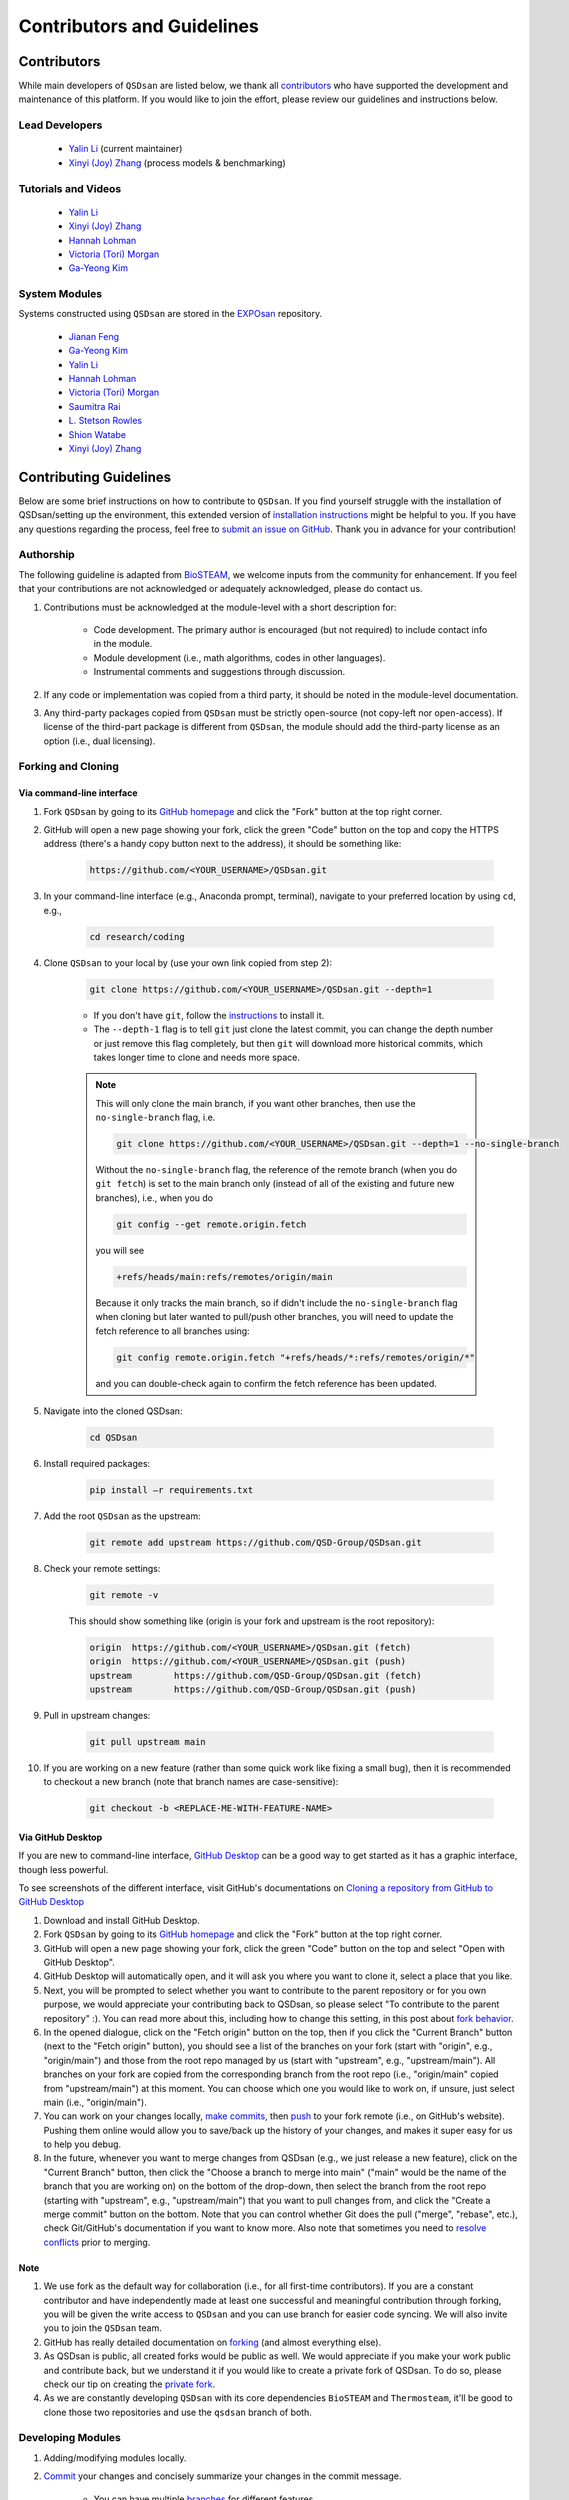 Contributors and Guidelines
===========================

Contributors
------------
While main developers of ``QSDsan`` are listed below, we thank all `contributors <https://github.com/QSD-Group/QSDsan/graphs/contributors>`_ who have supported the development and maintenance of this platform. If you would like to join the effort, please review our guidelines and instructions below.


Lead Developers
^^^^^^^^^^^^^^^
   - `Yalin Li`_ (current maintainer)
   - `Xinyi (Joy) Zhang`_ (process models & benchmarking)


Tutorials and Videos
^^^^^^^^^^^^^^^^^^^^
   - `Yalin Li`_
   - `Xinyi (Joy) Zhang`_
   - `Hannah Lohman`_
   - `Victoria (Tori) Morgan`_
   - `Ga-Yeong Kim`_


System Modules
^^^^^^^^^^^^^^
Systems constructed using ``QSDsan`` are stored in the `EXPOsan <https://github.com/QSD-Group/EXPOsan>`_ repository.

   - `Jianan Feng <https://www.linkedin.com/in/jianan-f-120899193/>`_
   - `Ga-Yeong Kim`_
   - `Yalin Li`_
   - `Hannah Lohman`_
   - `Victoria (Tori) Morgan`_
   - `Saumitra Rai <https://www.linkedin.com/in/raisaumitra/>`_
   - `L. Stetson Rowles <https://www.linkedin.com/in/lewis-stetson-rowles-40b24245/>`_
   - `Shion Watabe <https://www.linkedin.com/in/shion-watabe-93a978183/>`_
   - `Xinyi (Joy) Zhang`_


.. Links
.. _Ga-Yeong Kim: https://www.linkedin.com/in/ga-yeong-kim-8a2b4a141/
.. _Yalin Li: https://yalinli.group
.. _Hannah Lohman: https://www.linkedin.com/in/hannahlohman/
.. _Victoria (Tori) Morgan: https://www.linkedin.com/in/victoria-morgan-ph-d-a8493271/
.. _Xinyi (Joy) Zhang: https://www.linkedin.com/in/xinyi-joy-zhang/



Contributing Guidelines
-----------------------
Below are some brief instructions on how to contribute to ``QSDsan``. If you find yourself struggle with the installation of QSDsan/setting up the environment, this extended version of `installation instructions <https://qsdsan.readthedocs.io/en/latest/tutorials/_installation.html>`_ might be helpful to you. If you have any questions regarding the process, feel free to `submit an issue on GitHub <https://github.com/QSD-Group/QSDsan/issues>`_. Thank you in advance for your contribution!


Authorship
^^^^^^^^^^
The following guideline is adapted from `BioSTEAM <https://biosteam.readthedocs.io/en/latest/CONTRIBUTING.html#authorship>`_, we welcome inputs from the community for enhancement. If you feel that your contributions are not acknowledged or adequately acknowledged, please do contact us.

#. Contributions must be acknowledged at the module-level with a short description for:

	- Code development. The primary author is encouraged (but not required) to include contact info in the module.
	- Module development (i.e., math algorithms, codes in other languages).
	- Instrumental comments and suggestions through discussion.

#. If any code or implementation was copied from a third party, it should be noted in the module-level documentation.

#. Any third-party packages copied from ``QSDsan`` must be strictly open-source (not copy-left nor open-access). If license of the third-part package is different from ``QSDsan``, the module should add the third-party license as an option (i.e., dual licensing).


Forking and Cloning
^^^^^^^^^^^^^^^^^^^

Via command-line interface
**************************
#. Fork ``QSDsan`` by going to its `GitHub homepage <https://github.com/QSD-Group/QSDsan>`_ and click the "Fork" button at the top right corner.

#. GitHub will open a new page showing your fork, click the green "Code" button on the top and copy the HTTPS address (there's a handy copy button next to the address), it should be something like:

	.. code:: bash

	    https://github.com/<YOUR_USERNAME>/QSDsan.git


#. In your command-line interface (e.g., Anaconda prompt, terminal), navigate to your preferred location by using ``cd``, e.g.,

	.. code:: bash

	    cd research/coding


#. Clone ``QSDsan`` to your local by (use your own link copied from step 2):

	.. code:: bash

	    git clone https://github.com/<YOUR_USERNAME>/QSDsan.git --depth=1

	- If you don't have ``git``, follow the `instructions <https://git-scm.com/book/en/v2/Getting-Started-Installing-Git>`_ to install it.
	- The ``--depth-1`` flag is to tell ``git`` just clone the latest commit, you can change the depth number or just remove this flag completely, but then ``git`` will download more historical commits, which takes longer time to clone and needs more space.

	.. note::
	 	
	 	This will only clone the main branch, if you want other branches, then use the ``no-single-branch`` flag, i.e.

		.. code:: bash

		    git clone https://github.com/<YOUR_USERNAME>/QSDsan.git --depth=1 --no-single-branch

		Without the ``no-single-branch`` flag, the reference of the remote branch (when you do ``git fetch``) is set to the main branch only (instead of all of the existing and future new branches), i.e., when you do

		.. code:: bash

		    git config --get remote.origin.fetch

		you will see

		.. code:: bash

		    +refs/heads/main:refs/remotes/origin/main

		Because it only tracks the main branch, so if didn't include the ``no-single-branch`` flag when cloning but later wanted to pull/push other branches, you will need to update the fetch reference to all branches using:


		.. code:: bash

		    git config remote.origin.fetch "+refs/heads/*:refs/remotes/origin/*"

		and you can double-check again to confirm the fetch reference has been updated.

#. Navigate into the cloned QSDsan:

	.. code:: bash

	    cd QSDsan

#. Install required packages:

	.. code:: bash

	    pip install –r requirements.txt


#. Add the root ``QSDsan`` as the upstream:

	.. code:: bash

	    git remote add upstream https://github.com/QSD-Group/QSDsan.git

#. Check your remote settings:

	.. code:: bash

	    git remote -v

	This should show something like (origin is your fork and upstream is the root repository):

	.. code:: bash

		origin	https://github.com/<YOUR_USERNAME>/QSDsan.git (fetch)
		origin	https://github.com/<YOUR_USERNAME>/QSDsan.git (push)
		upstream	https://github.com/QSD-Group/QSDsan.git (fetch)
		upstream	https://github.com/QSD-Group/QSDsan.git (push)

#. Pull in upstream changes:

	.. code:: bash

	    git pull upstream main

#. If you are working on a new feature (rather than some quick work like fixing a small bug), then it is recommended to checkout a new branch (note that branch names are case-sensitive):

	.. code:: bash

	    git checkout -b <REPLACE-ME-WITH-FEATURE-NAME>


Via GitHub Desktop
******************
If you are new to command-line interface, `GitHub Desktop <https://desktop.github.com/>`_ can be a good way to get started as it has a graphic interface, though less powerful.

To see screenshots of the different interface, visit GitHub's documentations on `Cloning a repository from GitHub to GitHub Desktop <https://docs.github.com/en/desktop/contributing-and-collaborating-using-github-desktop/adding-and-cloning-repositories/cloning-a-repository-from-github-to-github-desktop>`_

#. Download and install GitHub Desktop.

#. Fork ``QSDsan`` by going to its `GitHub homepage <https://github.com/QSD-Group/QSDsan>`_ and click the "Fork" button at the top right corner.

#. GitHub will open a new page showing your fork, click the green "Code" button on the top and select "Open with GitHub Desktop".

#. GitHub Desktop will automatically open, and it will ask you where you want to clone it, select a place that you like.

#. Next, you will be prompted to select whether you want to contribute to the parent repository or for you own purpose, we would appreciate your contributing back to QSDsan, so please select "To contribute to the parent repository" :). You can read more about this, including how to change this setting, in this post about `fork behavior <https://docs.github.com/en/desktop/contributing-and-collaborating-using-github-desktop/adding-and-cloning-repositories/cloning-and-forking-repositories-from-github-desktop#managing-fork-behavior>`_.

#. In the opened dialogue, click on the "Fetch origin" button on the top, then if you click the "Current Branch" button (next to the "Fetch origin" button), you should see a list of the branches on your fork (start with "origin", e.g., "origin/main") and those from the root repo managed by us (start with "upstream", e.g., "upstream/main"). All branches on your fork are copied from the corresponding branch from the root repo (i.e., "origin/main" copied from "upstream/main") at this moment. You can choose which one you would like to work on, if unsure, just select main (i.e., "origin/main").

#. You can work on your changes locally, `make commits <https://docs.github.com/en/desktop/contributing-and-collaborating-using-github-desktop/making-changes-in-a-branch/committing-and-reviewing-changes-to-your-project>`_, then `push <https://docs.github.com/en/desktop/contributing-and-collaborating-using-github-desktop/making-changes-in-a-branch/pushing-changes-to-github>`_ to your fork remote (i.e., on GitHub's website). Pushing them online would allow you to save/back up the history of your changes, and makes it super easy for us to help you debug.

#. In the future, whenever you want to merge changes from QSDsan (e.g., we just release a new feature), click on the "Current Branch" button, then click the "Choose a branch to merge into main" ("main" would be the name of the branch that you are working on) on the bottom of the drop-down, then select the branch from the root repo (starting with "upstream", e.g., "upstream/main") that you want to pull changes from, and click the "Create a merge commit" button on the bottom. Note that you can control whether Git does the pull ("merge", "rebase", etc.), check Git/GitHub's documentation if you want to know more. Also note that sometimes you need to `resolve conflicts <https://docs.github.com/en/pull-requests/collaborating-with-pull-requests/addressing-merge-conflicts/resolving-a-merge-conflict-on-github>`_ prior to merging.


Note
****
#. We use fork as the default way for collaboration (i.e., for all first-time contributors). If you are a constant contributor and have independently made at least one successful and meaningful contribution through forking, you will be given the write access to ``QSDsan`` and you can use branch for easier code syncing. We will also invite you to join the ``QSDsan`` team.
#. GitHub has really detailed documentation on `forking <https://docs.github.com/en/github/getting-started-with-github/fork-a-repo>`_ (and almost everything else).
#. As QSDsan is public, all created forks would be public as well. We would appreciate if you make your work public and contribute back, but we understand it if you would like to create a private fork of QSDsan. To do so, please check our tip on creating the `private fork <https://qsdsan.readthedocs.io/en/latest/FAQ.html#private-fork>`_.
#. As we are constantly developing ``QSDsan`` with its core dependencies ``BioSTEAM`` and ``Thermosteam``, it'll be good to clone those two repositories and use the ``qsdsan`` branch of both.


Developing Modules
^^^^^^^^^^^^^^^^^^
#. Adding/modifying modules locally.

#. `Commit <https://git-scm.com/docs/git-commit>`_ your changes and concisely summarize your changes in the commit message.

	- You can have multiple `branches <https://git-scm.com/book/en/v2/Git-Branching-Basic-Branching-and-Merging>`_ for different features.

#. Push your local changes to your remote fork:

	.. code:: bash

	    git push origin main # or the name of the new branch

	- As your develop your contributions, the root repository may update, you should merge these changes and resolve any conflicts before your final push.

	.. code:: bash

	    git pull upstream main


Submitting Pull Request
^^^^^^^^^^^^^^^^^^^^^^^
#. Once you are satisfied with your changes and push all commits to your fork, go to you GitHub fork of ``QSDsan``, and submit a `pull request <https://docs.github.com/en/github/collaborating-with-issues-and-pull-requests/creating-a-pull-request>`_.

	- You can confirm that you have pulled all updates from the root repository if there's a message showing that your branch is X commits ahead of QSD-Group:main (not X commits ahead, Y commits behind).

#. One of the Quantitative Sustainable Design Group members will review your changes and accept or discuss with you if edits are needed.


Documentation
^^^^^^^^^^^^^
Whenever new modules or functions are added, concise and thorough documents should be added with examples for `doctest`_. Please also include yourself (contact method is optional) to the list of contributors on the top of the module.

``QSDsan`` uses `numpydoc docstring style <https://numpydoc.readthedocs.io/en/latest/format.html>`_ with some modifications for better rendering. Some important notes:

- Both quotes ('') and double quotes ("") are good.
- If you want some notes in your docstring, use `directives <https://docutils.sourceforge.io/docs/ref/rst/directives.html>`_ so that it can be rendered by `Sphinx <https://www.sphinx-doc.org/en/master/>`_.
	
	.. code::

		# This can be rendered by Sphinx and as docstring
		.. note::

			Something to notes.

			[1] If you need to have a numbered list, be careful about line-wrapping and indentation.
			The start of the second line should align with the number, not the first character after the number. 

			[2] Second point.

		# This won't be rendered by Sphinx
		Notes
		-----

		# This can be rendered by Sphinx but won't be recognized as docstring
		Note
		----

- Use directives like ``:class:`package.class``` and ``:func:`class.function``` to indicate classes and functions, this will automatically add links to the corresponding documents.

	- Use single back ticks (``) in error messages and warnings since directives won't be rendered.

- If you want to refer to documents of other internal modules or external packages, please include it in the "See Also" section (refer to :class:`qsdsan.sanunits.AnaerobicDigestion` and :class:`qsdsan.Component` as examples).
- Here is a great `memo on reStructuredText and Sphinx <https://rest-sphinx-memo.readthedocs.io/en/latest/>`_.


Most of the documentations will be automatically generated through `Sphinx's autodoc extension <https://www.sphinx-doc.org/en/master/usage/extensions/autodoc.html>`_. If your contribution involves new classes or modules, please add a new .rst file in docs/source/. and add it to the appropriate section in the ``index.rst`` file. You can refer to any of the existing files for examples.


We recommend generating the documentation locally prior to push to GitHub/send in the pull request to make sure links, formatting, etc. are working properly. This `YouTube video <https://www.youtube.com/watch?v=oJsUvBQyHBs>`_ provides a good walk-through example/demonstration.


Tutorials are prepared in `Jupyter Notebook <https://jupyter.org/>`_ and potential contributors are encouraged to use the `templates <https://github.com/QSD-Group/QSDsan/tree/main/docs/source/for_developers>`_ which includes proper license and contribution information.


Testing
^^^^^^^
``QSDsan`` uses `GitHub Action <https://github.com/QSD-Group/QSDsan/actions>`_ to test all pushes and pull requests. A pull request will only be accepted when:

#. Meaningful contributions have been made.
#. The branch has no conflicts with the root repository.
#. All tests have been passed.

To run pytest, first make sure you have all the packages needed for testing. If you've already have QSDsan running locally, you just need `pytest-cov <https://pytest-cov.readthedocs.io>`_ and `nbval <https://nbval.readthedocs.io>`_. You'll also need `EXPOsan <https://github.com/QSD-Group/EXPOsan>`_ (the cloned repository would be better) if you do not have it.

Then you'll need to let your CLI know where to find your clone packages. The easiest way to do it is to add a ``.pth`` file in the path of your python package libraries (e.g., the `site-packages` folder of your conda environment), you can usually `find the path by <https://stackoverflow.com/questions/31003994/where-is-site-packages-located-in-a-conda-environment>`_

	.. code:: bash

		python # to launch Python
	   	from distutils.sysconfig import get_python_lib
	   	print(get_python_lib())

The name of the .pth file does not matter just make sure you'll remember what it's used for (e.g., cloned_pkgs.pth), and it just needs to include the path for your cloned packages, for example, a working one could be:


	C:\Users\<YOUR_USERNAME>\Documents\Coding\thermosteam

	C:\Users\<YOUR_USERNAME>\Documents\Coding\biosteam

	C:\Users\<YOUR_USERNAME>\Documents\Coding\QSDsan

	C:\Users\<YOUR_USERNAME>\Documents\Coding\EXPOsan


Note that the ``<YOUR_USERNAME>`` is just a placeholder for the actual user name of your computer, and the format of the path would be different depending on your OS (the example is Windows, note that only one backward slash ``\`` is needed).

If you want to verify if Python can now find the cloned packages successfully, you can try to import ``QSDsan`` in your Python shell:

	.. code:: bash

		python
	   	import qsdsan
	   	print(qsdsan.__path__)
	   	['C:\\Users\\<YOUR_USERNAME>\\Documents\\Coding\\QSDsan\\qsdsan']


After configuring the path, in your CLI, navigate to the cloned QSDsan package directory, then you can simply run the test locally using `pytest <https://docs.pytest.org>`_:

	.. code:: bash

	    pytest # if this doesn't work, try `python -m pytest` or `python3 -m pytest`

This runs all tests under the QSDsan/tests directory as well as all examples in the documentation through `doctest`_. Test results will be similar to the screenshot below, where a green dot indicates the test has been successfully passed and a red F indicates a failure. The number of dots and Fs indicate how many test functions or doctests are run for each moduel. Detailed error traceback on each failed test will be listed to help you fix the bug.

.. figure:: ../../docs/source/images/pytest.png
   :width: 600
   :align: center


.. Links
.. _doctest: https://docs.python.org/3/library/doctest.html